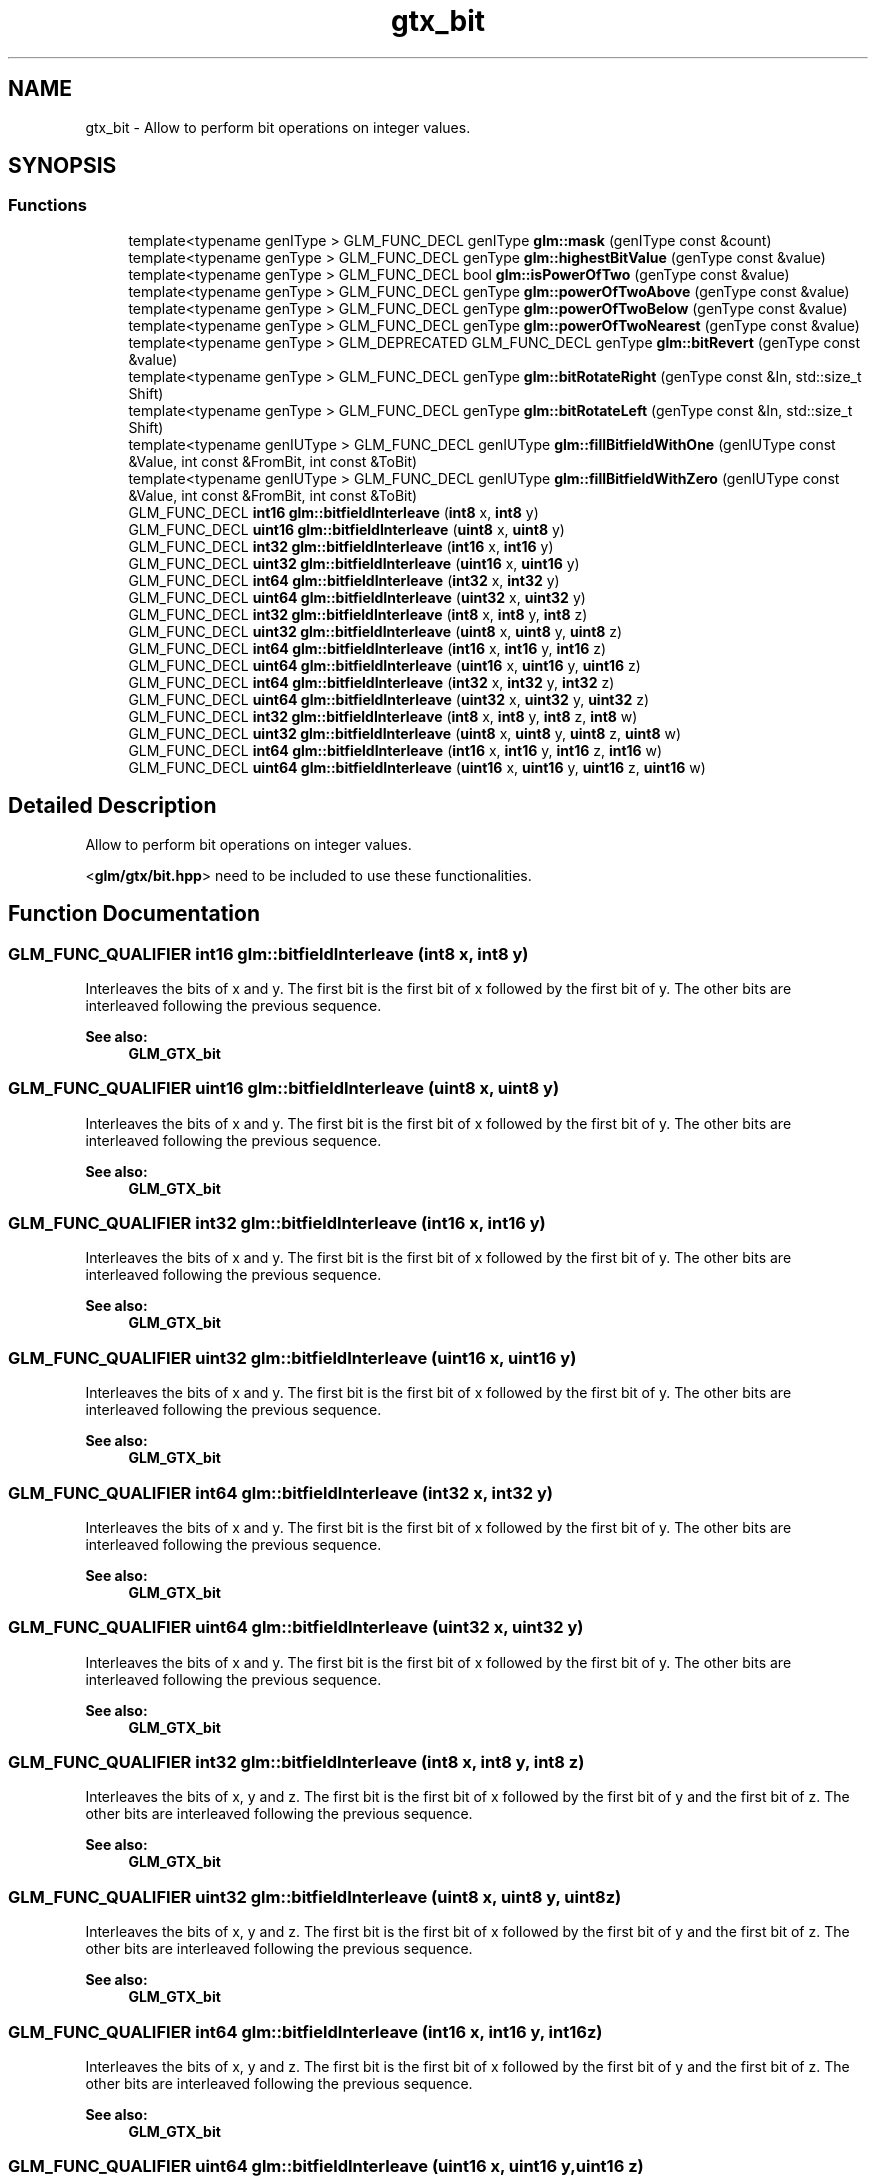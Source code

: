 .TH "gtx_bit" 3 "Tue Dec 18 2018" "IMAC run" \" -*- nroff -*-
.ad l
.nh
.SH NAME
gtx_bit \- Allow to perform bit operations on integer values\&.  

.SH SYNOPSIS
.br
.PP
.SS "Functions"

.in +1c
.ti -1c
.RI "template<typename genIType > GLM_FUNC_DECL genIType \fBglm::mask\fP (genIType const &count)"
.br
.ti -1c
.RI "template<typename genType > GLM_FUNC_DECL genType \fBglm::highestBitValue\fP (genType const &value)"
.br
.ti -1c
.RI "template<typename genType > GLM_FUNC_DECL bool \fBglm::isPowerOfTwo\fP (genType const &value)"
.br
.ti -1c
.RI "template<typename genType > GLM_FUNC_DECL genType \fBglm::powerOfTwoAbove\fP (genType const &value)"
.br
.ti -1c
.RI "template<typename genType > GLM_FUNC_DECL genType \fBglm::powerOfTwoBelow\fP (genType const &value)"
.br
.ti -1c
.RI "template<typename genType > GLM_FUNC_DECL genType \fBglm::powerOfTwoNearest\fP (genType const &value)"
.br
.ti -1c
.RI "template<typename genType > GLM_DEPRECATED GLM_FUNC_DECL genType \fBglm::bitRevert\fP (genType const &value)"
.br
.ti -1c
.RI "template<typename genType > GLM_FUNC_DECL genType \fBglm::bitRotateRight\fP (genType const &In, std::size_t Shift)"
.br
.ti -1c
.RI "template<typename genType > GLM_FUNC_DECL genType \fBglm::bitRotateLeft\fP (genType const &In, std::size_t Shift)"
.br
.ti -1c
.RI "template<typename genIUType > GLM_FUNC_DECL genIUType \fBglm::fillBitfieldWithOne\fP (genIUType const &Value, int const &FromBit, int const &ToBit)"
.br
.ti -1c
.RI "template<typename genIUType > GLM_FUNC_DECL genIUType \fBglm::fillBitfieldWithZero\fP (genIUType const &Value, int const &FromBit, int const &ToBit)"
.br
.ti -1c
.RI "GLM_FUNC_DECL \fBint16\fP \fBglm::bitfieldInterleave\fP (\fBint8\fP x, \fBint8\fP y)"
.br
.ti -1c
.RI "GLM_FUNC_DECL \fBuint16\fP \fBglm::bitfieldInterleave\fP (\fBuint8\fP x, \fBuint8\fP y)"
.br
.ti -1c
.RI "GLM_FUNC_DECL \fBint32\fP \fBglm::bitfieldInterleave\fP (\fBint16\fP x, \fBint16\fP y)"
.br
.ti -1c
.RI "GLM_FUNC_DECL \fBuint32\fP \fBglm::bitfieldInterleave\fP (\fBuint16\fP x, \fBuint16\fP y)"
.br
.ti -1c
.RI "GLM_FUNC_DECL \fBint64\fP \fBglm::bitfieldInterleave\fP (\fBint32\fP x, \fBint32\fP y)"
.br
.ti -1c
.RI "GLM_FUNC_DECL \fBuint64\fP \fBglm::bitfieldInterleave\fP (\fBuint32\fP x, \fBuint32\fP y)"
.br
.ti -1c
.RI "GLM_FUNC_DECL \fBint32\fP \fBglm::bitfieldInterleave\fP (\fBint8\fP x, \fBint8\fP y, \fBint8\fP z)"
.br
.ti -1c
.RI "GLM_FUNC_DECL \fBuint32\fP \fBglm::bitfieldInterleave\fP (\fBuint8\fP x, \fBuint8\fP y, \fBuint8\fP z)"
.br
.ti -1c
.RI "GLM_FUNC_DECL \fBint64\fP \fBglm::bitfieldInterleave\fP (\fBint16\fP x, \fBint16\fP y, \fBint16\fP z)"
.br
.ti -1c
.RI "GLM_FUNC_DECL \fBuint64\fP \fBglm::bitfieldInterleave\fP (\fBuint16\fP x, \fBuint16\fP y, \fBuint16\fP z)"
.br
.ti -1c
.RI "GLM_FUNC_DECL \fBint64\fP \fBglm::bitfieldInterleave\fP (\fBint32\fP x, \fBint32\fP y, \fBint32\fP z)"
.br
.ti -1c
.RI "GLM_FUNC_DECL \fBuint64\fP \fBglm::bitfieldInterleave\fP (\fBuint32\fP x, \fBuint32\fP y, \fBuint32\fP z)"
.br
.ti -1c
.RI "GLM_FUNC_DECL \fBint32\fP \fBglm::bitfieldInterleave\fP (\fBint8\fP x, \fBint8\fP y, \fBint8\fP z, \fBint8\fP w)"
.br
.ti -1c
.RI "GLM_FUNC_DECL \fBuint32\fP \fBglm::bitfieldInterleave\fP (\fBuint8\fP x, \fBuint8\fP y, \fBuint8\fP z, \fBuint8\fP w)"
.br
.ti -1c
.RI "GLM_FUNC_DECL \fBint64\fP \fBglm::bitfieldInterleave\fP (\fBint16\fP x, \fBint16\fP y, \fBint16\fP z, \fBint16\fP w)"
.br
.ti -1c
.RI "GLM_FUNC_DECL \fBuint64\fP \fBglm::bitfieldInterleave\fP (\fBuint16\fP x, \fBuint16\fP y, \fBuint16\fP z, \fBuint16\fP w)"
.br
.in -1c
.SH "Detailed Description"
.PP 
Allow to perform bit operations on integer values\&. 

<\fBglm/gtx/bit\&.hpp\fP> need to be included to use these functionalities\&. 
.SH "Function Documentation"
.PP 
.SS "GLM_FUNC_QUALIFIER \fBint16\fP glm::bitfieldInterleave (\fBint8\fP x, \fBint8\fP y)"
Interleaves the bits of x and y\&. The first bit is the first bit of x followed by the first bit of y\&. The other bits are interleaved following the previous sequence\&.
.PP
\fBSee also:\fP
.RS 4
\fBGLM_GTX_bit\fP 
.RE
.PP

.SS "GLM_FUNC_QUALIFIER \fBuint16\fP glm::bitfieldInterleave (\fBuint8\fP x, \fBuint8\fP y)"
Interleaves the bits of x and y\&. The first bit is the first bit of x followed by the first bit of y\&. The other bits are interleaved following the previous sequence\&.
.PP
\fBSee also:\fP
.RS 4
\fBGLM_GTX_bit\fP 
.RE
.PP

.SS "GLM_FUNC_QUALIFIER \fBint32\fP glm::bitfieldInterleave (\fBint16\fP x, \fBint16\fP y)"
Interleaves the bits of x and y\&. The first bit is the first bit of x followed by the first bit of y\&. The other bits are interleaved following the previous sequence\&.
.PP
\fBSee also:\fP
.RS 4
\fBGLM_GTX_bit\fP 
.RE
.PP

.SS "GLM_FUNC_QUALIFIER \fBuint32\fP glm::bitfieldInterleave (\fBuint16\fP x, \fBuint16\fP y)"
Interleaves the bits of x and y\&. The first bit is the first bit of x followed by the first bit of y\&. The other bits are interleaved following the previous sequence\&.
.PP
\fBSee also:\fP
.RS 4
\fBGLM_GTX_bit\fP 
.RE
.PP

.SS "GLM_FUNC_QUALIFIER \fBint64\fP glm::bitfieldInterleave (\fBint32\fP x, \fBint32\fP y)"
Interleaves the bits of x and y\&. The first bit is the first bit of x followed by the first bit of y\&. The other bits are interleaved following the previous sequence\&.
.PP
\fBSee also:\fP
.RS 4
\fBGLM_GTX_bit\fP 
.RE
.PP

.SS "GLM_FUNC_QUALIFIER \fBuint64\fP glm::bitfieldInterleave (\fBuint32\fP x, \fBuint32\fP y)"
Interleaves the bits of x and y\&. The first bit is the first bit of x followed by the first bit of y\&. The other bits are interleaved following the previous sequence\&.
.PP
\fBSee also:\fP
.RS 4
\fBGLM_GTX_bit\fP 
.RE
.PP

.SS "GLM_FUNC_QUALIFIER \fBint32\fP glm::bitfieldInterleave (\fBint8\fP x, \fBint8\fP y, \fBint8\fP z)"
Interleaves the bits of x, y and z\&. The first bit is the first bit of x followed by the first bit of y and the first bit of z\&. The other bits are interleaved following the previous sequence\&.
.PP
\fBSee also:\fP
.RS 4
\fBGLM_GTX_bit\fP 
.RE
.PP

.SS "GLM_FUNC_QUALIFIER \fBuint32\fP glm::bitfieldInterleave (\fBuint8\fP x, \fBuint8\fP y, \fBuint8\fP z)"
Interleaves the bits of x, y and z\&. The first bit is the first bit of x followed by the first bit of y and the first bit of z\&. The other bits are interleaved following the previous sequence\&.
.PP
\fBSee also:\fP
.RS 4
\fBGLM_GTX_bit\fP 
.RE
.PP

.SS "GLM_FUNC_QUALIFIER \fBint64\fP glm::bitfieldInterleave (\fBint16\fP x, \fBint16\fP y, \fBint16\fP z)"
Interleaves the bits of x, y and z\&. The first bit is the first bit of x followed by the first bit of y and the first bit of z\&. The other bits are interleaved following the previous sequence\&.
.PP
\fBSee also:\fP
.RS 4
\fBGLM_GTX_bit\fP 
.RE
.PP

.SS "GLM_FUNC_QUALIFIER \fBuint64\fP glm::bitfieldInterleave (\fBuint16\fP x, \fBuint16\fP y, \fBuint16\fP z)"
Interleaves the bits of x, y and z\&. The first bit is the first bit of x followed by the first bit of y and the first bit of z\&. The other bits are interleaved following the previous sequence\&.
.PP
\fBSee also:\fP
.RS 4
\fBGLM_GTX_bit\fP 
.RE
.PP

.SS "GLM_FUNC_QUALIFIER \fBint64\fP glm::bitfieldInterleave (\fBint32\fP x, \fBint32\fP y, \fBint32\fP z)"
Interleaves the bits of x, y and z\&. The first bit is the first bit of x followed by the first bit of y and the first bit of z\&. The other bits are interleaved following the previous sequence\&.
.PP
\fBSee also:\fP
.RS 4
\fBGLM_GTX_bit\fP 
.RE
.PP

.SS "GLM_FUNC_QUALIFIER \fBuint64\fP glm::bitfieldInterleave (\fBuint32\fP x, \fBuint32\fP y, \fBuint32\fP z)"
Interleaves the bits of x, y and z\&. The first bit is the first bit of x followed by the first bit of y and the first bit of z\&. The other bits are interleaved following the previous sequence\&.
.PP
\fBSee also:\fP
.RS 4
\fBGLM_GTX_bit\fP 
.RE
.PP

.SS "GLM_FUNC_QUALIFIER \fBint32\fP glm::bitfieldInterleave (\fBint8\fP x, \fBint8\fP y, \fBint8\fP z, \fBint8\fP w)"
Interleaves the bits of x, y, z and w\&. The first bit is the first bit of x followed by the first bit of y, the first bit of z and finally the first bit of w\&. The other bits are interleaved following the previous sequence\&.
.PP
\fBSee also:\fP
.RS 4
\fBGLM_GTX_bit\fP 
.RE
.PP

.SS "GLM_FUNC_QUALIFIER \fBuint32\fP glm::bitfieldInterleave (\fBuint8\fP x, \fBuint8\fP y, \fBuint8\fP z, \fBuint8\fP w)"
Interleaves the bits of x, y, z and w\&. The first bit is the first bit of x followed by the first bit of y, the first bit of z and finally the first bit of w\&. The other bits are interleaved following the previous sequence\&.
.PP
\fBSee also:\fP
.RS 4
\fBGLM_GTX_bit\fP 
.RE
.PP

.SS "GLM_FUNC_QUALIFIER \fBint64\fP glm::bitfieldInterleave (\fBint16\fP x, \fBint16\fP y, \fBint16\fP z, \fBint16\fP w)"
Interleaves the bits of x, y, z and w\&. The first bit is the first bit of x followed by the first bit of y, the first bit of z and finally the first bit of w\&. The other bits are interleaved following the previous sequence\&.
.PP
\fBSee also:\fP
.RS 4
\fBGLM_GTX_bit\fP 
.RE
.PP

.SS "GLM_FUNC_QUALIFIER \fBuint64\fP glm::bitfieldInterleave (\fBuint16\fP x, \fBuint16\fP y, \fBuint16\fP z, \fBuint16\fP w)"
Interleaves the bits of x, y, z and w\&. The first bit is the first bit of x followed by the first bit of y, the first bit of z and finally the first bit of w\&. The other bits are interleaved following the previous sequence\&.
.PP
\fBSee also:\fP
.RS 4
\fBGLM_GTX_bit\fP 
.RE
.PP

.SS "template<typename genType > GLM_DEPRECATED GLM_FUNC_DECL genType glm::bitRevert (genType const & value)"
Revert all bits of any integer based type\&. 
.PP
\fBSee also:\fP
.RS 4
\fBGLM_GTX_bit\fP 
.RE
.PP

.SS "template<typename genType > GLM_FUNC_DECL genType glm::bitRotateLeft (genType const & In, std::size_t Shift)"
Rotate all bits to the left\&. 
.PP
\fBSee also:\fP
.RS 4
\fBGLM_GTX_bit\fP 
.RE
.PP

.SS "template<typename genType > GLM_FUNC_DECL genType glm::bitRotateRight (genType const & In, std::size_t Shift)"
Rotate all bits to the right\&. 
.PP
\fBSee also:\fP
.RS 4
\fBGLM_GTX_bit\fP 
.RE
.PP

.SS "template<typename genIUType > GLM_FUNC_DECL genIUType glm::fillBitfieldWithOne (genIUType const & Value, int const & FromBit, int const & ToBit)"
Set to 1 a range of bits\&. 
.PP
\fBSee also:\fP
.RS 4
\fBGLM_GTX_bit\fP 
.RE
.PP

.SS "template<typename genIUType > GLM_FUNC_DECL genIUType glm::fillBitfieldWithZero (genIUType const & Value, int const & FromBit, int const & ToBit)"
Set to 0 a range of bits\&. 
.PP
\fBSee also:\fP
.RS 4
\fBGLM_GTX_bit\fP 
.RE
.PP

.SS "template<typename genType > GLM_FUNC_DECL genType glm::highestBitValue (genType const & value)"
Find the highest bit set to 1 in a integer variable and return its value\&. 
.PP
\fBSee also:\fP
.RS 4
\fBGLM_GTX_bit\fP 
.RE
.PP

.SS "template<typename genType > GLM_FUNC_DECL bool glm::isPowerOfTwo (genType const & value)"
Return true if the value is a power of two number\&. 
.PP
\fBSee also:\fP
.RS 4
\fBGLM_GTX_bit\fP 
.RE
.PP

.SS "template<typename genIType > GLM_FUNC_DECL genIType glm::mask (genIType const & count)"
Build a mask of 'count' bits 
.PP
\fBSee also:\fP
.RS 4
\fBGLM_GTX_bit\fP 
.RE
.PP

.SS "template<typename genType > GLM_FUNC_DECL genType glm::powerOfTwoAbove (genType const & value)"
Return the power of two number which value is just higher the input value\&. 
.PP
\fBSee also:\fP
.RS 4
\fBGLM_GTX_bit\fP 
.RE
.PP

.SS "template<typename genType > GLM_FUNC_DECL genType glm::powerOfTwoBelow (genType const & value)"
Return the power of two number which value is just lower the input value\&. 
.PP
\fBSee also:\fP
.RS 4
\fBGLM_GTX_bit\fP 
.RE
.PP

.SS "template<typename genType > GLM_FUNC_DECL genType glm::powerOfTwoNearest (genType const & value)"
Return the power of two number which value is the closet to the input value\&. 
.PP
\fBSee also:\fP
.RS 4
\fBGLM_GTX_bit\fP 
.RE
.PP

.SH "Author"
.PP 
Generated automatically by Doxygen for IMAC run from the source code\&.
